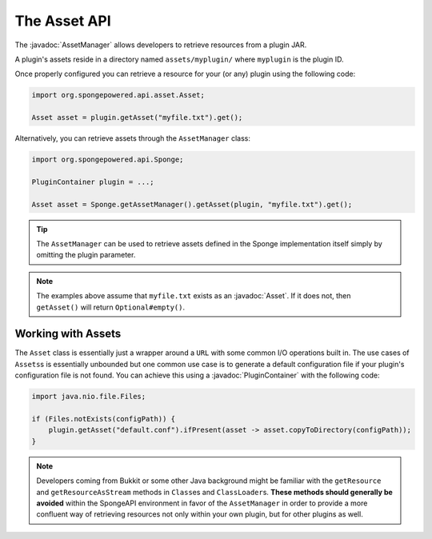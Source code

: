 =============
The Asset API
=============

.. javadoc-import::
    sponge:asset.Asset
    org.spongepowered.api.asset.AssetManager
    org.spongepowered.api.plugin.PluginContainer

The :javadoc:`AssetManager` allows developers to retrieve resources from a plugin JAR.

A plugin's assets reside in a directory named ``assets/myplugin/`` where ``myplugin`` is the plugin ID.

Once properly configured you can retrieve a resource for your (or any) plugin using the following code:

.. code-block:: java

    import org.spongepowered.api.asset.Asset;

    Asset asset = plugin.getAsset("myfile.txt").get();

Alternatively, you can retrieve assets through the ``AssetManager`` class:

.. code-block:: java

    import org.spongepowered.api.Sponge;

    PluginContainer plugin = ...;

    Asset asset = Sponge.getAssetManager().getAsset(plugin, "myfile.txt").get();

.. tip::

    The ``AssetManager`` can be used to retrieve assets defined in the Sponge implementation itself simply by omitting
    the plugin parameter.

.. note::

    The examples above assume that ``myfile.txt`` exists as an :javadoc:`Asset`. If it does not, then ``getAsset()``
    will return ``Optional#empty()``.

Working with Assets
===================

The ``Asset`` class is essentially just a wrapper around a ``URL`` with some common I/O operations built in. The use
cases of ``Assets``\s is essentially unbounded but one common use case is to generate a default configuration file if
your plugin's configuration file is not found. You can achieve this using a :javadoc:`PluginContainer` with the
following code:

.. code-block:: java

    import java.nio.file.Files;

    if (Files.notExists(configPath)) {
        plugin.getAsset("default.conf").ifPresent(asset -> asset.copyToDirectory(configPath));
    }

.. note::

    Developers coming from Bukkit or some other Java background might be familiar with the ``getResource`` and
    ``getResourceAsStream`` methods in ``Class``\es and ``ClassLoader``\s. **These methods should generally be avoided**
    within the SpongeAPI environment in favor of the ``AssetManager`` in order to provide a more confluent way of
    retrieving resources not only within your own plugin, but for other plugins as well.
